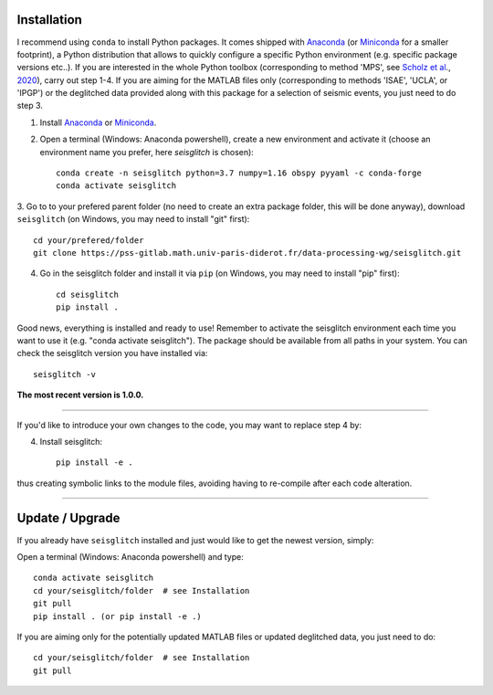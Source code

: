 .. _installation:

Installation
============

I recommend using ``conda`` to install Python packages. 
It comes shipped with Anaconda_ (or Miniconda_ for a smaller footprint), a Python 
distribution that allows to quickly configure a specific Python environment (e.g. specific package versions etc..). 
If you are interested in the whole Python toolbox (corresponding to method 'MPS', see `Scholz et al`_., 2020_), carry out step 1-4.
If you are aiming for the MATLAB files only (corresponding to methods 'ISAE', 'UCLA', or 'IPGP') or the deglitched data
provided along with this package for a selection of seismic events, you just need to do step 3. 


1. Install Anaconda_ or Miniconda_.
2. Open a terminal (Windows: Anaconda powershell), create a new environment and activate it (choose an environment name you prefer, here `seisglitch` is chosen)::

    conda create -n seisglitch python=3.7 numpy=1.16 obspy pyyaml -c conda-forge
    conda activate seisglitch


3. Go to to your prefered parent folder (no need to create an extra package folder, this will be done anyway), 
download ``seisglitch`` (on Windows, you may need to install "git" first)::

    cd your/prefered/folder
    git clone https://pss-gitlab.math.univ-paris-diderot.fr/data-processing-wg/seisglitch.git


4. Go in the seisglitch folder and install it via ``pip`` (on Windows, you may need to install "pip" first)::

    cd seisglitch
    pip install .

Good news, everything is installed and ready to use!
Remember to activate the seisglitch environment each time you want to use it (e.g. "conda activate seisglitch").
The package should be available from all paths in your system. 
You can check the seisglitch version you have installed via::

    seisglitch -v

**The most recent version is 1.0.0.**

----

If you'd like to introduce your own changes to the code, you may want to replace step 4 by:

4. Install seisglitch::

	pip install -e .

thus creating symbolic links to the module files, avoiding having to re-compile after each code alteration.

.. _Anaconda: https://docs.anaconda.com/anaconda/install/
.. _Miniconda: https://docs.conda.io/en/latest/miniconda.html
.. _Scholz et al: https://www.essoar.org/doi/10.1002/essoar.10503314.2
.. _2020: https://www.essoar.org/doi/10.1002/essoar.10503314.2

----

Update / Upgrade
================

If you already have ``seisglitch`` installed and just would like to get the newest version, simply:


Open a terminal (Windows: Anaconda powershell) and type::

    conda activate seisglitch
    cd your/seisglitch/folder  # see Installation
    git pull
    pip install . (or pip install -e .)

If you are aiming only for the potentially updated MATLAB files or updated deglitched data, you just need to do::

    cd your/seisglitch/folder  # see Installation
    git pull